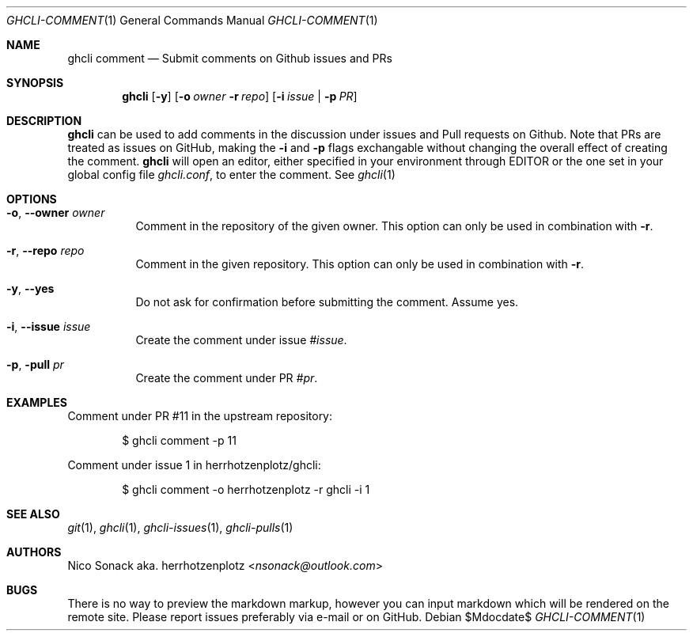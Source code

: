 .Dd $Mdocdate$
.Dt GHCLI-COMMENT 1
.Os
.Sh NAME
.Nm ghcli comment
.Nd Submit comments on Github issues and PRs
.Sh SYNOPSIS
.Nm
.Op Fl y
.Op Fl o Ar owner Fl r Ar repo
.Op Fl i Ar issue | Fl p Ar PR
.Sh DESCRIPTION
.Nm
can be used to add comments in the discussion under issues and Pull
requests on Github. Note that PRs are treated as issues on GitHub, making the
.Fl i
and
.Fl p
flags exchangable without changing the overall effect of creating the
comment.
.Nm
will open an editor, either specified in your environment through
.Ev EDITOR
or the one set in your global config file
.Pa ghcli.conf ,
to enter the comment. See
.Xr ghcli 1
.Sh OPTIONS
.Bl -tag -width indent
.It Fl o , -owner Ar owner
Comment in the repository of the given owner. This option can only be
used in combination with
.Fl r .
.It Fl r , -repo Ar repo
Comment in the given repository. This option can only be used in
combination with
.Fl r .
.It Fl y , -yes
Do not ask for confirmation before submitting the comment. Assume yes.
.It Fl i , -issue Ar issue
Create the comment under issue
.Ar #issue .
.It Fl p , pull Ar pr
Create the comment under PR
.Ar #pr .
.El
.Sh EXAMPLES
Comment under PR #11 in the upstream repository:
.Bd -literal -offset indent
$ ghcli comment -p 11
.Ed

Comment under issue 1 in herrhotzenplotz/ghcli:
.Bd -literal -offset indent
$ ghcli comment -o herrhotzenplotz -r ghcli -i 1
.Ed
.Sh SEE ALSO
.Xr git 1 ,
.Xr ghcli 1 ,
.Xr ghcli-issues 1 ,
.Xr ghcli-pulls 1
.Sh AUTHORS
.An Nico Sonack aka. herrhotzenplotz Aq Mt nsonack@outlook.com
.Sh BUGS
There is no way to preview the markdown markup, however you can input
markdown which will be rendered on the remote site. Please report
issues preferably via e-mail or on GitHub.

